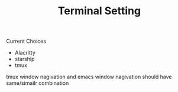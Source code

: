 #+TITLE: Terminal Setting

Current Choices
- Alacritty
- starship
- tmux

tmux window nagivation and emacs window nagivation should have same/simailr combination

